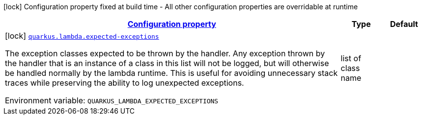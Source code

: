 
:summaryTableId: quarkus-lambda-lambda-build-time-config
[.configuration-legend]
icon:lock[title=Fixed at build time] Configuration property fixed at build time - All other configuration properties are overridable at runtime
[.configuration-reference, cols="80,.^10,.^10"]
|===

h|[[quarkus-lambda-lambda-build-time-config_configuration]]link:#quarkus-lambda-lambda-build-time-config_configuration[Configuration property]

h|Type
h|Default

a|icon:lock[title=Fixed at build time] [[quarkus-lambda-lambda-build-time-config_quarkus.lambda.expected-exceptions]]`link:#quarkus-lambda-lambda-build-time-config_quarkus.lambda.expected-exceptions[quarkus.lambda.expected-exceptions]`


[.description]
--
The exception classes expected to be thrown by the handler. Any exception thrown by the handler that is an instance of a class in this list will not be logged, but will otherwise be handled normally by the lambda runtime. This is useful for avoiding unnecessary stack traces while preserving the ability to log unexpected exceptions.

ifdef::add-copy-button-to-env-var[]
Environment variable: env_var_with_copy_button:+++QUARKUS_LAMBDA_EXPECTED_EXCEPTIONS+++[]
endif::add-copy-button-to-env-var[]
ifndef::add-copy-button-to-env-var[]
Environment variable: `+++QUARKUS_LAMBDA_EXPECTED_EXCEPTIONS+++`
endif::add-copy-button-to-env-var[]
--|list of class name 
|

|===